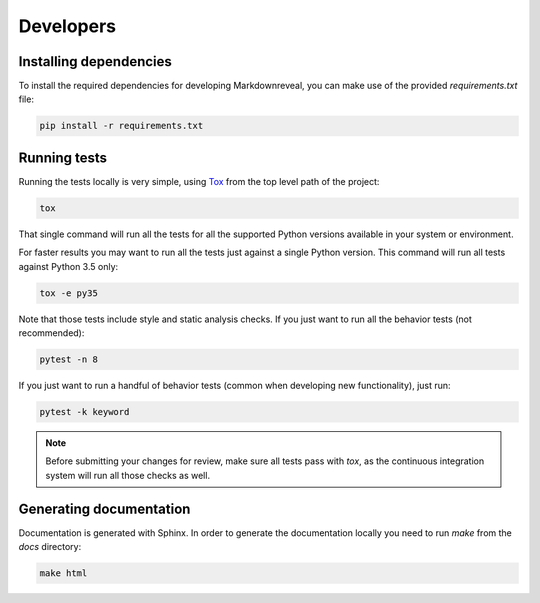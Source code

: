 .. index:: developers


**********
Developers
**********


.. index::
    double: developers; dependencies

Installing dependencies
=======================

To install the required dependencies for developing Markdownreveal, you can
make use of the provided `requirements.txt` file:

.. code-block:: bash

   pip install -r requirements.txt


.. index::
    double: developers; tests

Running tests
=============

Running the tests locally is very simple, using
`Tox <https://tox.readthedocs.io/>`_ from the top level path of the project:

.. code-block:: bash

   tox

That single command will run all the tests for all the supported Python
versions available in your system or environment.

For faster results you may want to run all the tests just against a single
Python version. This command will run all tests against Python 3.5 only:

.. code-block:: bash

   tox -e py35

Note that those tests include style and static analysis checks. If you just
want to run all the behavior tests (not recommended):

.. code-block:: bash

   pytest -n 8

If you just want to run a handful of behavior tests (common when developing
new functionality), just run:

.. code-block:: bash

   pytest -k keyword

.. note:: Before submitting your changes for review, make sure all tests pass
   with `tox`, as the continuous integration system will run all those checks
   as well.


.. index::
    double: developers; documentation


Generating documentation
========================

Documentation is generated with Sphinx. In order to generate the documentation locally you need to run `make` from the `docs` directory:

.. code-block:: bash

   make html
